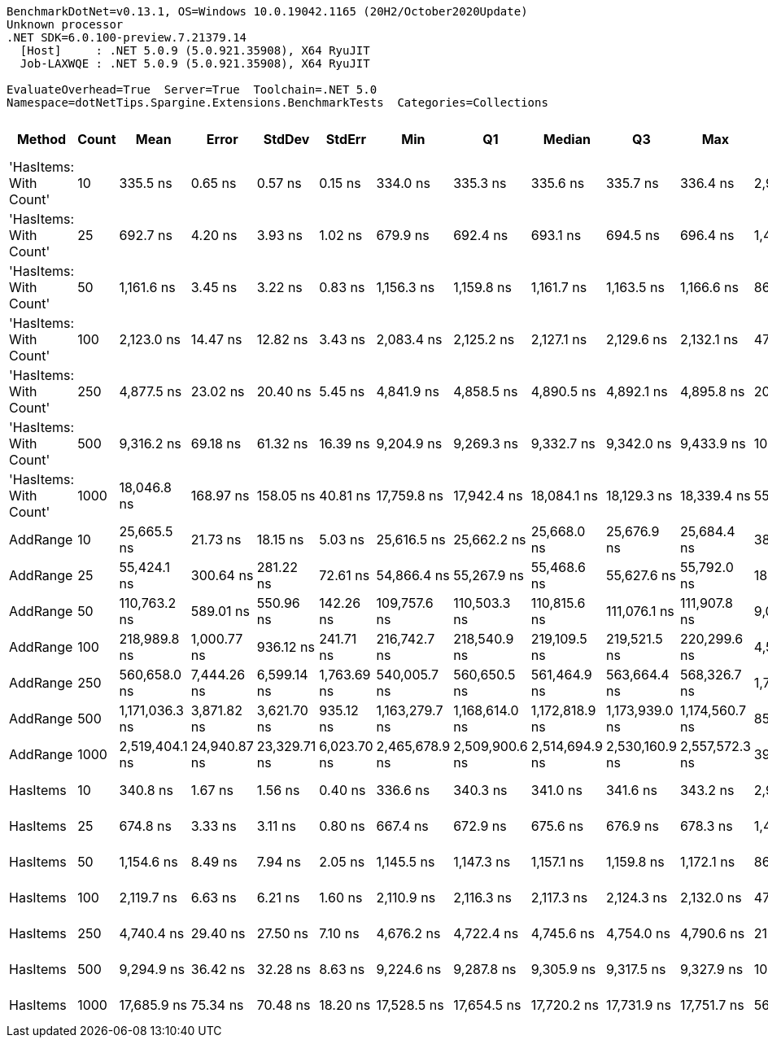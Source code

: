 ....
BenchmarkDotNet=v0.13.1, OS=Windows 10.0.19042.1165 (20H2/October2020Update)
Unknown processor
.NET SDK=6.0.100-preview.7.21379.14
  [Host]     : .NET 5.0.9 (5.0.921.35908), X64 RyuJIT
  Job-LAXWQE : .NET 5.0.9 (5.0.921.35908), X64 RyuJIT

EvaluateOverhead=True  Server=True  Toolchain=.NET 5.0  
Namespace=dotNetTips.Spargine.Extensions.BenchmarkTests  Categories=Collections  
....
[options="header"]
|===
|                  Method|  Count|            Mean|         Error|        StdDev|       StdErr|             Min|              Q1|          Median|              Q3|             Max|         Op/s|  CI99.9% Margin|  Iterations|  Kurtosis|  MValue|  Skewness|  Rank|  LogicalGroup|  Baseline|  Code Size|   Gen 0|  Allocated
|  'HasItems: With Count'|     10|        335.5 ns|       0.65 ns|       0.57 ns|      0.15 ns|        334.0 ns|        335.3 ns|        335.6 ns|        335.7 ns|        336.4 ns|  2,980,516.3|       0.6469 ns|       14.00|     3.739|   2.000|   -0.9795|     1|             *|        No|      925 B|  0.0439|      400 B
|  'HasItems: With Count'|     25|        692.7 ns|       4.20 ns|       3.93 ns|      1.02 ns|        679.9 ns|        692.4 ns|        693.1 ns|        694.5 ns|        696.4 ns|  1,443,687.1|       4.2028 ns|       15.00|     7.656|   2.000|   -2.1377|     4|             *|        No|      925 B|  0.0744|      680 B
|  'HasItems: With Count'|     50|      1,161.6 ns|       3.45 ns|       3.22 ns|      0.83 ns|      1,156.3 ns|      1,159.8 ns|      1,161.7 ns|      1,163.5 ns|      1,166.6 ns|    860,906.4|       3.4474 ns|       15.00|     1.763|   2.000|   -0.1460|     5|             *|        No|      925 B|  0.1335|    1,216 B
|  'HasItems: With Count'|    100|      2,123.0 ns|      14.47 ns|      12.82 ns|      3.43 ns|      2,083.4 ns|      2,125.2 ns|      2,127.1 ns|      2,129.6 ns|      2,132.1 ns|    471,026.5|      14.4667 ns|       14.00|     6.596|   2.000|   -2.0765|     6|             *|        No|      925 B|  0.2441|    2,264 B
|  'HasItems: With Count'|    250|      4,877.5 ns|      23.02 ns|      20.40 ns|      5.45 ns|      4,841.9 ns|      4,858.5 ns|      4,890.5 ns|      4,892.1 ns|      4,895.8 ns|    205,024.3|      23.0166 ns|       14.00|     1.550|   2.000|   -0.6781|     8|             *|        No|      925 B|  0.4730|    4,336 B
|  'HasItems: With Count'|    500|      9,316.2 ns|      69.18 ns|      61.32 ns|     16.39 ns|      9,204.9 ns|      9,269.3 ns|      9,332.7 ns|      9,342.0 ns|      9,433.9 ns|    107,340.2|      69.1754 ns|       14.00|     2.275|   2.000|   -0.1711|     9|             *|        No|      925 B|  0.9308|    8,456 B
|  'HasItems: With Count'|   1000|     18,046.8 ns|     168.97 ns|     158.05 ns|     40.81 ns|     17,759.8 ns|     17,942.4 ns|     18,084.1 ns|     18,129.3 ns|     18,339.4 ns|     55,411.4|     168.9692 ns|       15.00|     2.144|   2.000|   -0.2781|    11|             *|        No|      925 B|  1.8005|   16,672 B
|                AddRange|     10|     25,665.5 ns|      21.73 ns|      18.15 ns|      5.03 ns|     25,616.5 ns|     25,662.2 ns|     25,668.0 ns|     25,676.9 ns|     25,684.4 ns|     38,962.9|      21.7323 ns|       13.00|     4.336|   2.000|   -1.3931|    12|             *|        No|    1,458 B|  0.1221|    1,192 B
|                AddRange|     25|     55,424.1 ns|     300.64 ns|     281.22 ns|     72.61 ns|     54,866.4 ns|     55,267.9 ns|     55,468.6 ns|     55,627.6 ns|     55,792.0 ns|     18,042.7|     300.6394 ns|       15.00|     2.029|   2.000|   -0.4501|    13|             *|        No|    1,458 B|  0.1831|    2,128 B
|                AddRange|     50|    110,763.2 ns|     589.01 ns|     550.96 ns|    142.26 ns|    109,757.6 ns|    110,503.3 ns|    110,815.6 ns|    111,076.1 ns|    111,907.8 ns|      9,028.3|     589.0107 ns|       15.00|     2.769|   2.000|   -0.1200|    14|             *|        No|    1,458 B|  0.3662|    3,864 B
|                AddRange|    100|    218,989.8 ns|   1,000.77 ns|     936.12 ns|    241.71 ns|    216,742.7 ns|    218,540.9 ns|    219,109.5 ns|    219,521.5 ns|    220,299.6 ns|      4,566.4|   1,000.7689 ns|       15.00|     2.969|   2.000|   -0.6026|    15|             *|        No|    1,458 B|  0.7324|    7,200 B
|                AddRange|    250|    560,658.0 ns|   7,444.26 ns|   6,599.14 ns|  1,763.69 ns|    540,005.7 ns|    560,650.5 ns|    561,464.9 ns|    563,664.4 ns|    568,326.7 ns|      1,783.6|   7,444.2594 ns|       14.00|     7.035|   2.000|   -2.0289|    16|             *|        No|    1,458 B|  0.9766|   16,648 B
|                AddRange|    500|  1,171,036.3 ns|   3,871.82 ns|   3,621.70 ns|    935.12 ns|  1,163,279.7 ns|  1,168,614.0 ns|  1,172,818.9 ns|  1,173,939.0 ns|  1,174,560.7 ns|        853.9|   3,871.8151 ns|       15.00|     2.108|   2.000|   -0.7844|    17|             *|        No|    1,458 B|  1.9531|   32,720 B
|                AddRange|   1000|  2,519,404.1 ns|  24,940.87 ns|  23,329.71 ns|  6,023.70 ns|  2,465,678.9 ns|  2,509,900.6 ns|  2,514,694.9 ns|  2,530,160.9 ns|  2,557,572.3 ns|        396.9|  24,940.8720 ns|       15.00|     2.934|   2.000|   -0.2612|    18|             *|        No|    1,458 B|       -|   64,840 B
|                HasItems|     10|        340.8 ns|       1.67 ns|       1.56 ns|      0.40 ns|        336.6 ns|        340.3 ns|        341.0 ns|        341.6 ns|        343.2 ns|  2,933,965.1|       1.6725 ns|       15.00|     4.184|   2.000|   -0.9523|     2|             *|        No|      924 B|  0.0434|      400 B
|                HasItems|     25|        674.8 ns|       3.33 ns|       3.11 ns|      0.80 ns|        667.4 ns|        672.9 ns|        675.6 ns|        676.9 ns|        678.3 ns|  1,481,883.9|       3.3287 ns|       15.00|     2.761|   2.000|   -0.9240|     3|             *|        No|      924 B|  0.0744|      680 B
|                HasItems|     50|      1,154.6 ns|       8.49 ns|       7.94 ns|      2.05 ns|      1,145.5 ns|      1,147.3 ns|      1,157.1 ns|      1,159.8 ns|      1,172.1 ns|    866,130.9|       8.4917 ns|       15.00|     2.136|   2.000|    0.4581|     5|             *|        No|      924 B|  0.1316|    1,216 B
|                HasItems|    100|      2,119.7 ns|       6.63 ns|       6.21 ns|      1.60 ns|      2,110.9 ns|      2,116.3 ns|      2,117.3 ns|      2,124.3 ns|      2,132.0 ns|    471,770.8|       6.6349 ns|       15.00|     1.979|   2.000|    0.4258|     6|             *|        No|      924 B|  0.2480|    2,264 B
|                HasItems|    250|      4,740.4 ns|      29.40 ns|      27.50 ns|      7.10 ns|      4,676.2 ns|      4,722.4 ns|      4,745.6 ns|      4,754.0 ns|      4,790.6 ns|    210,953.5|      29.3973 ns|       15.00|     2.978|   2.000|   -0.4617|     7|             *|        No|      924 B|  0.4730|    4,336 B
|                HasItems|    500|      9,294.9 ns|      36.42 ns|      32.28 ns|      8.63 ns|      9,224.6 ns|      9,287.8 ns|      9,305.9 ns|      9,317.5 ns|      9,327.9 ns|    107,585.6|      36.4178 ns|       14.00|     2.519|   2.000|   -0.9771|     9|             *|        No|      924 B|  0.9308|    8,456 B
|                HasItems|   1000|     17,685.9 ns|      75.34 ns|      70.48 ns|     18.20 ns|     17,528.5 ns|     17,654.5 ns|     17,720.2 ns|     17,731.9 ns|     17,751.7 ns|     56,542.2|      75.3436 ns|       15.00|     2.524|   2.000|   -1.0609|    10|             *|        No|      924 B|  1.8005|   16,672 B
|===
